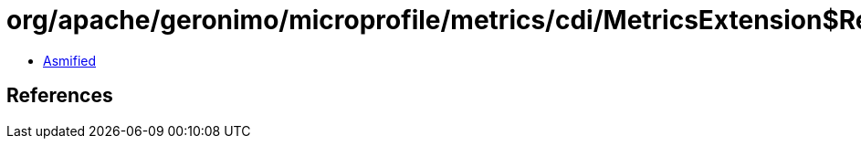 = org/apache/geronimo/microprofile/metrics/cdi/MetricsExtension$RegistryTypeImpl.class

 - link:MetricsExtension$RegistryTypeImpl-asmified.java[Asmified]

== References

